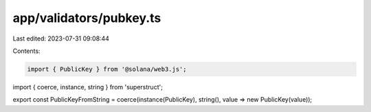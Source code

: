 app/validators/pubkey.ts
========================

Last edited: 2023-07-31 09:08:44

Contents:

.. code-block:: ts

    import { PublicKey } from '@solana/web3.js';
import { coerce, instance, string } from 'superstruct';

export const PublicKeyFromString = coerce(instance(PublicKey), string(), value => new PublicKey(value));


